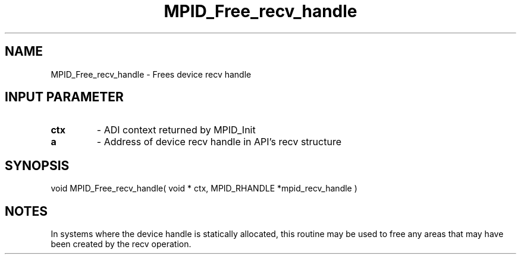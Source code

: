 .TH MPID_Free_recv_handle 5 "10/10/1994" " " "ADI"
.SH NAME
MPID_Free_recv_handle \- Frees device recv handle

.SH INPUT PARAMETER
.PD 0
.TP
.B ctx 
- ADI context returned by MPID_Init
.PD 1
.PD 0
.TP
.B a 
- Address of device recv handle in API's recv structure
.PD 1

.SH SYNOPSIS
.nf
void MPID_Free_recv_handle( void * ctx, MPID_RHANDLE *mpid_recv_handle )
.fi

.SH NOTES
In systems where the device handle is statically allocated, this
routine may be used to free any areas that may have been created
by the recv operation.
